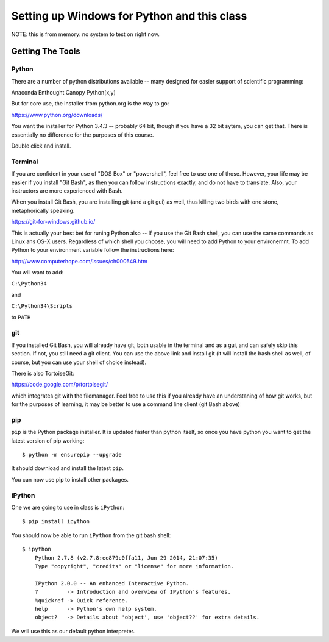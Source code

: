 ***********************************************************
Setting up Windows for Python and this class
***********************************************************

NOTE: this is from memory: no system to test on right now.

==================
Getting The Tools
==================

Python
-------

There are a number of python distributions available -- many designed for easier support of scientific programming:

Anaconda
Enthought Canopy
Python(x,y)

But for core use, the installer from python.org is the way to go:

https://www.python.org/downloads/

You want the installer for Python 3.4.3 -- probably 64 bit, though if you have a 32 bit sytem, you can get that. There is essentially no difference for the purposes of this course.

Double click and install.


Terminal
---------

If you are confident in your use of "DOS Box" or "powershell", feel free to use one of those. However, your life may be easier if you install "Git Bash", as then you can follow instructions exactly, and do not have to translate. Also, your instructors are more experienced with Bash. 

When you install Git Bash, you are installing git (and a git gui) as well, thus killing two birds with one stone, metaphorically speaking. 

https://git-for-windows.github.io/

This is actually your best bet for runing Python also -- If you use the Git Bash shell, you can use the same commands as Linux ans OS-X users. Regardless of which shell you choose, you will need to add Python to your environemnt. To add Python to your environment variable follow the instructions here:

http://www.computerhope.com/issues/ch000549.htm

You will want to add:

``C:\Python34``

and

``C:\Python34\Scripts``

to ``PATH``


git
----

If you installed Git Bash, you will already have git, both usable in the terminal and as a gui, and can safely skip this section. If not, you still need a git client. You can use the above link and install git (it will install the bash shell as well, of course, but you can use your shell of choice instead).

There is also TortoiseGit:

https://code.google.com/p/tortoisegit/

which integrates git with the filemanager. Feel free to use this if you already have an understaning of how git works, but for the purposes of learning, it may be better to use a command line client (git Bash above)

pip
---

``pip`` is the Python package installer. It is updated faster than python itself, so once you have python you want to get the latest version of pip working::

  $ python -m ensurepip --upgrade

It should download and install the latest ``pip``.

You can now use pip to install other packages.

iPython
--------

One we are going to use in class is ``iPython``::

  $ pip install ipython

You should now be able to run ``iPython`` from the git bash shell::

    $ ipython
	Python 2.7.8 (v2.7.8:ee879c0ffa11, Jun 29 2014, 21:07:35)
	Type "copyright", "credits" or "license" for more information.

	IPython 2.0.0 -- An enhanced Interactive Python.
	?         -> Introduction and overview of IPython's features.
	%quickref -> Quick reference.
	help      -> Python's own help system.
	object?   -> Details about 'object', use 'object??' for extra details.

We will use this as our default python interpreter.


